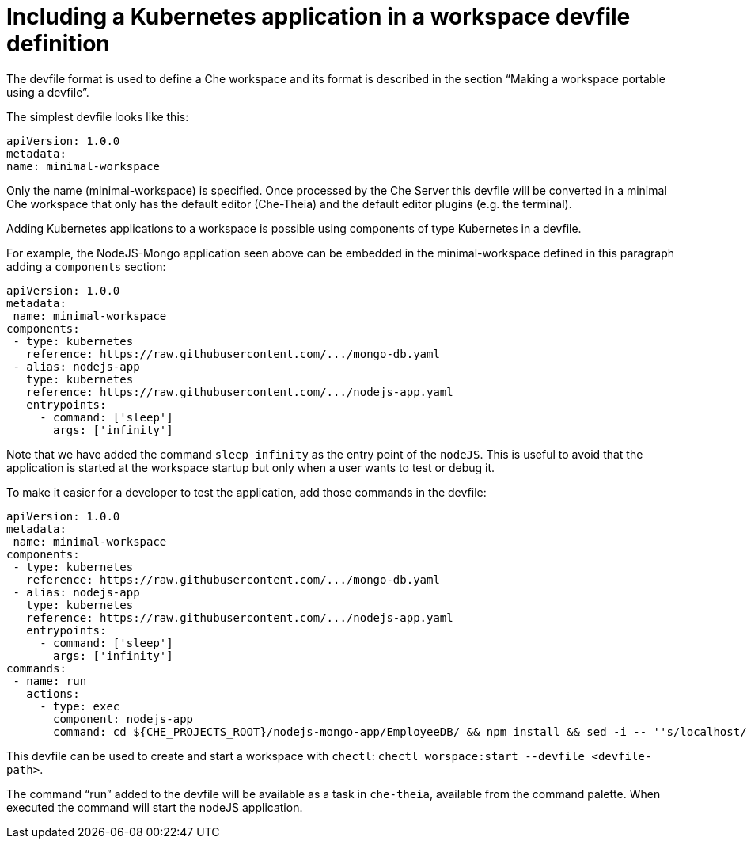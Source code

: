 // Module included in the following assemblies:
//
// importing-a-kubernetes-application-into-a-che-workspace

[id="including-a-kubernetes-application-in-a-workspace-devfile-definition_{context}"]
= Including a Kubernetes application in a workspace devfile definition

The devfile format is used to define a Che workspace and its format is described in the section “Making a workspace portable using a devfile”.

The simplest devfile looks like this:
```
apiVersion: 1.0.0
metadata:
name: minimal-workspace
```
Only the name (minimal-workspace) is specified. Once processed by the Che Server this devfile will be converted in a minimal Che workspace that only has the default editor (Che-Theia) and the default editor plugins (e.g. the terminal).

Adding Kubernetes applications to a workspace is possible using components of type Kubernetes in a devfile.

For example, the NodeJS-Mongo application seen above can be embedded in the minimal-workspace defined in this paragraph adding a `components` section:
```
apiVersion: 1.0.0
metadata:
 name: minimal-workspace
components:
 - type: kubernetes
   reference: https://raw.githubusercontent.com/.../mongo-db.yaml
 - alias: nodejs-app
   type: kubernetes
   reference: https://raw.githubusercontent.com/.../nodejs-app.yaml
   entrypoints:
     - command: ['sleep']
       args: ['infinity']
```
Note that we have added the command `sleep infinity` as the entry point of the `nodeJS`. This is useful to avoid that the application is started at the workspace startup but only when a user wants to test or debug it.

To make it easier for a developer to test the application, add those commands in the devfile:
```
apiVersion: 1.0.0
metadata:
 name: minimal-workspace
components:
 - type: kubernetes
   reference: https://raw.githubusercontent.com/.../mongo-db.yaml
 - alias: nodejs-app
   type: kubernetes
   reference: https://raw.githubusercontent.com/.../nodejs-app.yaml
   entrypoints:
     - command: ['sleep']
       args: ['infinity']
commands:
 - name: run
   actions:
     - type: exec
       component: nodejs-app
       command: cd ${CHE_PROJECTS_ROOT}/nodejs-mongo-app/EmployeeDB/ && npm install && sed -i -- ''s/localhost/mongo/g'' app.js && node app.js
```

This devfile can be used to create and start a workspace with `chectl`: `chectl worspace:start --devfile <devfile-path>`.

The command “run” added to the devfile will be available as a task in `che-theia`, available from the command palette. When executed the command will start the nodeJS application.
